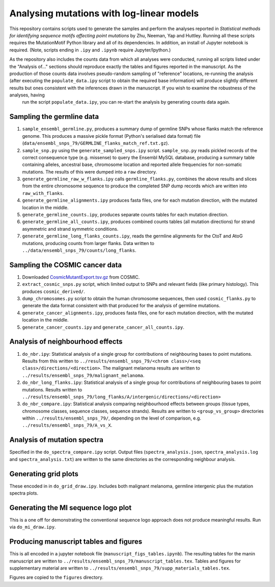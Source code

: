 ##########################################
Analysing mutations with log-linear models
##########################################

This repository contains scripts used to generate the samples and perform the analyses reported in *Statistical methods for identifying sequence motifs affecting point mutations* by Zhu, Neeman, Yap and Huttley. Running all these scripts requires the MutationMotif Python library and all of its dependencies. In addition, an install of Jupyter notebook is required. (Note, scripts ending in ``.ipy`` and ``.ipynb`` require Jupyter/Ipython.)

As the repository also includes the counts data from which all analyses were conducted, running all scripts listed under the "Analysis of..." sections should reproduce exactly the tables and figures reported in the manuscript. As the production of those counts data involves pseudo-random sampling of "reference" locations, re-running the analysis (after executing the ``populate_data.ipy`` script to obtain the required base information) will produce slightly different results but ones consistent with the inferences drawn in the manuscript. If you wish to examine the robustness of the analyses, having
 run the script ``populate_data.ipy``, you can re-start the analysis by generating counts data again.

**************************
Sampling the germline data
**************************

#. ``sample_ensembl_germline.py``, produces a summary dump of germline SNPs whose flanks match the reference genome. This produces a massive pickle format (Python's serialised data format) file (``data/ensembl_snps_79/GERMLINE_flanks_match_ref.txt.gz``).
#. ``sample_snp.py`` using the ``generate_sampled_snps.ipy`` script. ``sample_snp.py`` reads pickled records of the correct consequence type (e.g. missense) to query the Ensembl MySQL database, producing a summary table containing alleles, ancestral base, chromosome location and reported allele frequencies for non-somatic mutations. The results of this were dumped into a ``raw`` directory.
#. ``generate_germline_raw_w_flanks.ipy`` calls ``germline_flanks.py``, combines the above results and slices from the entire chromosome sequence to produce the completed SNP dump records which are written into ``raw_with_flanks``.
#. ``generate_germline_alignments.ipy`` produces fasta files, one for each mutation direction, with the mutated location in the middle.
#. ``generate_germline_counts.ipy``, produces separate counts tables for each mutation direction.
#. ``generate_germline_all_counts.ipy``, produces combined counts tables (all mutation directions) for strand asymmetric and strand symmetric conditions.
#. ``generate_germline_long_flanks_counts.ipy``, reads the germline alignments for the CtoT and AtoG mutations, producing counts from larger flanks. Data written to ``../data/ensembl_snps_79/counts/long_flanks``.

*******************************
Sampling the COSMIC cancer data
*******************************

#. Downloaded `CosmicMutantExport.tsv.gz <sftp://sftp-cancer.sanger.ac.uk/files/grch38/cosmic/v72/CosmicMutantExport.tsv.gz>`_ from COSMIC.
#. ``extract_cosmic_snps.py`` script, which limited output to SNPs and relevant fields (like primary histology). This produces ``cosmic_derived/``.
#. ``dump_chromosomes.py`` script to obtain the human chromosome sequences, then used ``cosmic_flanks.py`` to generate the data format consistent with that produced for the analysis of germline mutations.
#. ``generate_cancer_alignments.ipy``, produces fasta files, one for each mutation direction, with the mutated location in the middle.
#. ``generate_cancer_counts.ipy`` and ``generate_cancer_all_counts.ipy``.

*********************************
Analysis of neighbourhood effects
*********************************

#. ``do_nbr.ipy``: Statistical analysis of a single group for contributions of neighbouring bases to point mutations. Results from this written to ``../results/ensembl_snps_79/<chrom class>/<seq class>/directions/<direction>``. The malignant melanoma results are written to ``../results/ensembl_snps_79/malignant_melanoma``.
#. ``do_nbr_long_flanks.ipy``: Statistical analysis of a single group for contributions of neighbouring bases to point mutations. Results written to ``../results/ensembl_snps_79/long_flanks/A/intergenic/directions/<direction>``
#. ``do_nbr_compare.ipy``: Statistical analysis comparing neighbourhood effects between groups (tissue types, chromosome classes, sequence classes, sequence strands). Results are written to ``<group_vs_group>`` directories within ``../results/ensembl_snps_79/``, depending on the level of comparison, e.g. ``../results/ensembl_snps_79/A_vs_X``.

****************************
Analysis of mutation spectra
****************************

Specified in the ``do_spectra_compare.ipy`` script. Output files (``spectra_analysis.json``, ``spectra_analysis.log`` and ``spectra_analysis.txt``) are written to the same directories as the corresponding neighbour analysis.

*********************
Generating grid plots
*********************

These encoded in in ``do_grid_draw.ipy``. Includes both malignant melanoma, germline intergenic plus the mutation spectra plots.

************************************
Generating the MI sequence logo plot
************************************

This is a one off for demonstrating the conventional sequence logo approach does not produce meaningful results. Run via ``do_mi_draw.ipy``.

***************************************
Producing manuscript tables and figures
***************************************

This is all encoded in a jupyter notebook file (``manuscript_figs_tables.ipynb``). The resulting tables for the manin manuscript are written to ``../results/ensembl_snps_79/manuscript_tables.tex``. Tables and figures for supplementary material are written to ``../results/ensembl_snps_79/supp_materials_tables.tex``.

Figures are copied to the ``figures`` directory.
